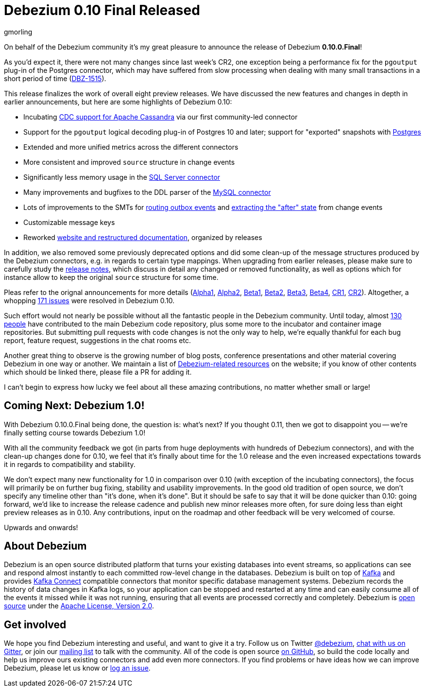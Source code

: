 = Debezium 0.10 Final Released
gmorling
:awestruct-tags: [ releases, mysql, postgres, sqlserver, cassandra ]
:awestruct-layout: blog-post

On behalf of the Debezium community it's my great pleasure to announce the release of Debezium *0.10.0.Final*!

As you'd expect it, there were not many changes since last week's CR2,
one exception being a performance fix for the `pgoutput` plug-in of the Postgres connector,
which may have suffered from slow processing when dealing with many small transactions in a short period of time
(https://issues.jboss.org/browse/DBZ-1515[DBZ-1515]).

This release finalizes the work of overall eight preview releases.
We have discussed the new features and changes in depth in earlier announcements,
but here are some highlights of Debezium 0.10:

+++<!-- more -->+++

* Incubating link:/documentation/reference/0.10/connectors/cassandra.html[CDC support for Apache Cassandra] via our first community-led connector
* Support for the `pgoutput` logical decoding plug-in of Postgres 10 and later; support for "exported" snapshots with link:/documentation/reference/0.10/connectors/postgresql.html[Postgres]
* Extended and more unified metrics across the different connectors
* More consistent and improved `source` structure in change events
* Significantly less memory usage in the link:/documentation/reference/0.10/connectors/sqlserver.html[SQL Server connector]
* Many improvements and bugfixes to the DDL parser of the link:/documentation/reference/0.10/connectors/mysql.html[MySQL connector]
* Lots of improvements to the SMTs for link:/documentation/reference/0.10/configuration/outbox-event-router.html[routing outbox events] and link:/documentation/reference/0.10/configuration/event-flattening.html[extracting the "after" state] from change events
* Customizable message keys
* Reworked link:/blog/2019/09/05/website-documentation-overhaul/[website and restructured documentation], organized by releases

In addition, we also removed some previously deprecated options and did some clean-up of the message structures produced by the Debezium connectors, e.g. in regards to certain type mappings.
When upgrading from earlier releases,
please make sure to carefully study the link:/releases/0.10/release-notes/[release notes], which discuss in detail any changed or removed functionality, as well as options which for instance allow to keep the original `source` structure for some time.

Pleas refer to the orignal announcements for more details (https://debezium.io/blog/2019/05/29/debezium-0-10-0-alpha1-released/[Alpha1], https://debezium.io/blog/2019/06/03/debezium-0-10-0-alpha2-released/[Alpha2], https://debezium.io/blog/2019/06/12/debezium-0-10-0-beta1-released/[Beta1], https://debezium.io/blog/2019/06/28/debezium-0-10-0-beta2-released/[Beta2], https://debezium.io/blog/2019/07/25/debezium-0-10-0-beta3-released/[Beta3], https://debezium.io/blog/2019/08/20/debezium-0-10-0-beta4-released/[Beta4], https://debezium.io/blog/2019/09/10/debezium-0-10-0-cr1-released/[CR1], https://debezium.io/blog/2019/09/26/debezium-0-10-0-cr2-released/[CR2]).
Altogether, a whopping https://issues.jboss.org/issues/?jql=project%20%3D%20DBZ%20AND%20fixVersion%20in%20(0.10.0.Alpha1%2C%200.10.0.Alpha2%2C%200.10.0.Beta1%2C%200.10.0.Beta2%2C%200.10.0.Beta3%2C%200.10.0.Beta4%2C%200.10.0.CR1%2C%200.10.0.CR2%2C%200.10.0.Final)[171 issues] were resolved in Debezium 0.10.

Such effort would not nearly be possible without all the fantastic people in the Debezium community.
Until today, almost https://github.com/debezium/debezium/blob/master/COPYRIGHT.txt[130 people] have contributed to the main Debezium code repository,
plus some more to the incubator and container image repositories.
But submitting pull requests with code changes is not the only way to help,
we're equally thankful for each bug report, feature request, suggestions in the chat rooms etc.

Another great thing to observe is the growing number of blog posts, conference presentations and other material covering Debezium in one way or another.
We maintain a list of link:/documentation/online-resources/[Debezium-related resources] on the website;
if you know of other contents which should be linked there, please file a PR for adding it.

I can't begin to express how lucky we feel about all these amazing contributions,
no matter whether small or large!

== Coming Next: Debezium 1.0!

With Debezium 0.10.0.Final being done, the question is: what's next?
If you thought 0.11, then we got to disappoint you -- we're finally setting course towards Debezium 1.0!

With all the community feedback we got (in parts from huge deployments with hundreds of Debezium connectors), and with the clean-up changes done for 0.10, we feel that it's finally about time for the 1.0 release and the even increased expectations towards it in regards to compatibility and stability.

We don't expect many new functionality for 1.0 in comparison over 0.10
(with exception of the incubating connectors),
the focus will primarily be on further bug fixing, stability and usability improvements.
In the good old tradition of open source, we don't specify any timeline other than "it's done, when it's done".
But it should be safe to say that it will be done quicker than 0.10:
going forward, we'd like to increase the release cadence and publish new minor releases more often, for sure doing less than eight preview releases as in 0.10.
Any contributions, input on the roadmap and other feedback will be very welcomed of course.

Upwards and onwards!

== About Debezium

Debezium is an open source distributed platform that turns your existing databases into event streams,
so applications can see and respond almost instantly to each committed row-level change in the databases.
Debezium is built on top of http://kafka.apache.org/[Kafka] and provides http://kafka.apache.org/documentation.html#connect[Kafka Connect] compatible connectors that monitor specific database management systems.
Debezium records the history of data changes in Kafka logs, so your application can be stopped and restarted at any time and can easily consume all of the events it missed while it was not running,
ensuring that all events are processed correctly and completely.
Debezium is link:/license/[open source] under the http://www.apache.org/licenses/LICENSE-2.0.html[Apache License, Version 2.0].

== Get involved

We hope you find Debezium interesting and useful, and want to give it a try.
Follow us on Twitter https://twitter.com/debezium[@debezium], https://gitter.im/debezium/user[chat with us on Gitter],
or join our https://groups.google.com/forum/#!forum/debezium[mailing list] to talk with the community.
All of the code is open source https://github.com/debezium/[on GitHub],
so build the code locally and help us improve ours existing connectors and add even more connectors.
If you find problems or have ideas how we can improve Debezium, please let us know or https://issues.jboss.org/projects/DBZ/issues/[log an issue].
